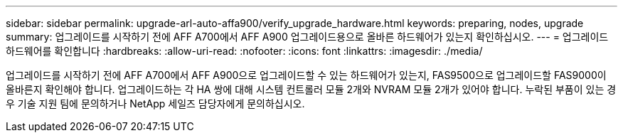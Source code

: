 ---
sidebar: sidebar 
permalink: upgrade-arl-auto-affa900/verify_upgrade_hardware.html 
keywords: preparing, nodes, upgrade 
summary: 업그레이드를 시작하기 전에 AFF A700에서 AFF A900 업그레이드용으로 올바른 하드웨어가 있는지 확인하십시오. 
---
= 업그레이드 하드웨어를 확인합니다
:hardbreaks:
:allow-uri-read: 
:nofooter: 
:icons: font
:linkattrs: 
:imagesdir: ./media/


[role="lead"]
업그레이드를 시작하기 전에 AFF A700에서 AFF A900으로 업그레이드할 수 있는 하드웨어가 있는지, FAS9500으로 업그레이드할 FAS9000이 올바른지 확인해야 합니다. 업그레이드하는 각 HA 쌍에 대해 시스템 컨트롤러 모듈 2개와 NVRAM 모듈 2개가 있어야 합니다. 누락된 부품이 있는 경우 기술 지원 팀에 문의하거나 NetApp 세일즈 담당자에게 문의하십시오.
